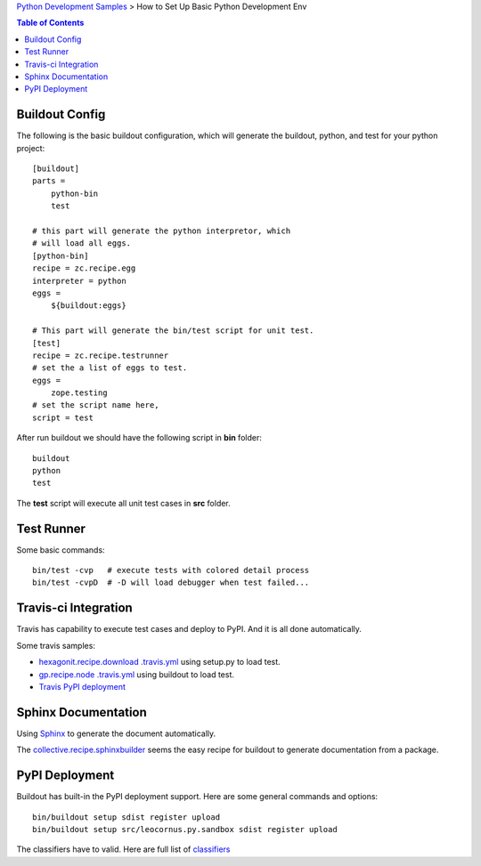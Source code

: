 `Python Development Samples <README.rst>`_ >
How to Set Up Basic Python Development Env

.. contents:: Table of Contents
   :depth: 5

Buildout Config
---------------

The following is the basic buildout configuration, which will
generate the buildout, python, and test for your python project::

  [buildout]
  parts =
      python-bin
      test

  # this part will generate the python interpretor, which
  # will load all eggs.
  [python-bin]
  recipe = zc.recipe.egg
  interpreter = python
  eggs = 
      ${buildout:eggs}

  # This part will generate the bin/test script for unit test.
  [test]
  recipe = zc.recipe.testrunner
  # set the a list of eggs to test.
  eggs = 
      zope.testing
  # set the script name here,
  script = test

After run buildout we should have the following script in **bin**
folder::

   buildout
   python
   test

The **test** script will execute all unit test cases in **src** 
folder.

Test Runner
-----------

Some basic commands::

  bin/test -cvp   # execute tests with colored detail process
  bin/test -cvpD  # -D will load debugger when test failed...

Travis-ci Integration
---------------------

Travis has capability to execute test cases and deploy to PyPI.
And it is all done automatically.

Some travis samples:

- `hexagonit.recipe.download .travis.yml <https://github.com/hexagonit/hexagonit.recipe.download/blob/master/.travis.yml>`_ using setup.py to load test.
- `gp.recipe.node .travis.yml <https://github.com/gawel/gp.recipe.node/blob/master/.travis.yml>`_ using buildout to load test.
- `Travis PyPI deployment <http://docs.travis-ci.com/user/deployment/pypi/>`_

Sphinx Documentation
--------------------

Using Sphinx_ to generate the document automatically.

The collective.recipe.sphinxbuilder_ seems the easy recipe for 
buildout to generate documentation from a package.

PyPI Deployment
---------------

Buildout has built-in the PyPI deployment support.
Here are some general commands and options::

  bin/buildout setup sdist register upload
  bin/buildout setup src/leocornus.py.sandbox sdist register upload

The classifiers have to valid.
Here are full list of `classifiers <https://pypi.python.org/pypi?%3Aaction=list_classifiers>`_

.. _Sphinx: http://sphinx-doc.org/
.. _collective.recipe.sphinxbuilder: https://github.com/sdouche/collective.recipe.sphinxbuilder
